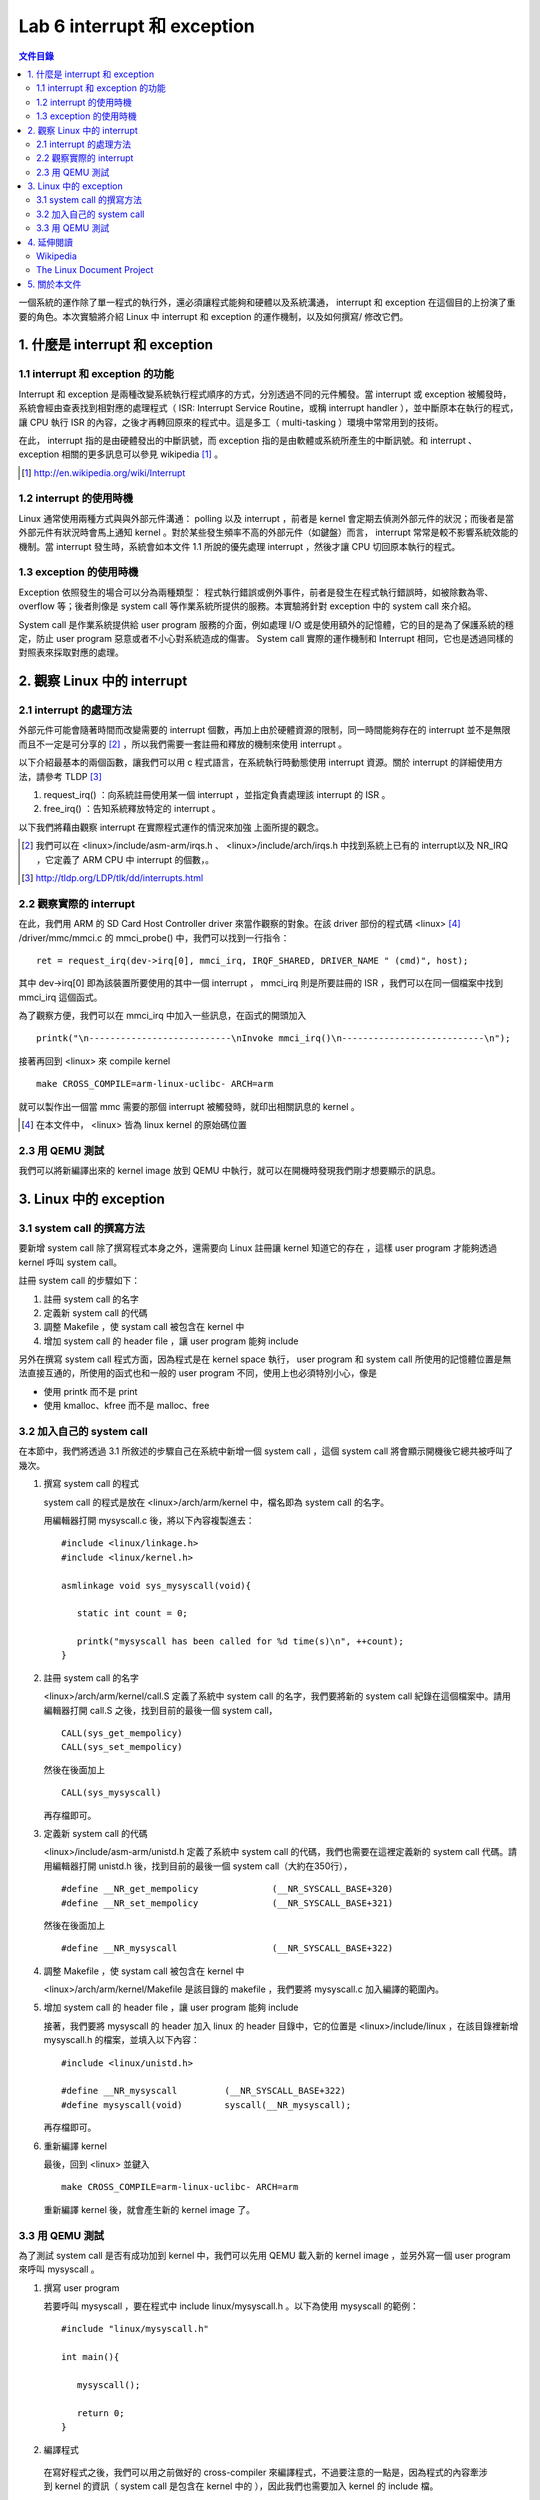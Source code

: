 =============================
Lab 6 interrupt 和 exception
=============================

.. contents:: 文件目錄
        :depth: 2

一個系統的運作除了單一程式的執行外，還必須讓程式能夠和硬體以及系統溝通， interrupt 和 exception 在這個目的上扮演了重要的角色。本次實驗將介紹 Linux 中 interrupt 和 exception 的運作機制，以及如何撰寫/ 修改它們。

1. 什麼是 interrupt 和 exception
================================

1.1 interrupt 和 exception 的功能
---------------------------------

Interrupt 和 exception 是兩種改變系統執行程式順序的方式，分別透過不同的元件觸發。當 interrupt 或 exception 被觸發時，系統會經由查表找到相對應的處理程式（ ISR: Interrupt Service Routine，或稱 interrupt handler ），並中斷原本在執行的程式，讓 CPU 執行 ISR 的內容，之後才再轉回原來的程式中。這是多工（ multi-tasking ）環境中常常用到的技術。

在此， interrupt 指的是由硬體發出的中斷訊號，而 exception 指的是由軟體或系統所產生的中斷訊號。和 interrupt 、 exception 相關的更多訊息可以參見 wikipedia [#]_ 。

.. [#] http://en.wikipedia.org/wiki/Interrupt

1.2 interrupt 的使用時機
------------------------

Linux 通常使用兩種方式與與外部元件溝通： polling 以及 interrupt ，前者是 kernel 會定期去偵測外部元件的狀況；而後者是當外部元件有狀況時會馬上通知 kernel 。對於某些發生頻率不高的外部元件（如鍵盤）而言， interrupt 常常是較不影響系統效能的機制。當 interrupt 發生時，系統會如本文件 1.1 所說的優先處理 interrupt ，然後才讓 CPU 切回原本執行的程式。

1.3 exception 的使用時機
------------------------

Exception 依照發生的場合可以分為兩種類型： 程式執行錯誤或例外事件，前者是發生在程式執行錯誤時，如被除數為零、 overflow 等；後者則像是 system call 等作業系統所提供的服務。本實驗將針對 exception 中的 system call 來介紹。

System call 是作業系統提供給 user program 服務的介面，例如處理 I/O 或是使用額外的記憶體，它的目的是為了保護系統的穩定，防止 user program 惡意或者不小心對系統造成的傷害。 System call 實際的運作機制和 Interrupt 相同，它也是透過同樣的對照表來採取對應的處理。

2. 觀察 Linux 中的 interrupt
============================

2.1 interrupt 的處理方法
-------------------------

外部元件可能會隨著時間而改變需要的 interrupt 個數，再加上由於硬體資源的限制，同一時間能夠存在的 interrupt 並不是無限而且不一定是可分享的 [#]_ ，所以我們需要一套註冊和釋放的機制來使用 interrupt 。

以下介紹最基本的兩個函數，讓我們可以用 c 程式語言，在系統執行時動態使用 interrupt 資源。關於 interrupt 的詳細使用方法，請參考 TLDP [#]_

1. request_irq() ：向系統註冊使用某一個 interrupt ，並指定負責處理該 interrupt 的 ISR 。

2. free_irq() ：告知系統釋放特定的 interrupt 。

以下我們將藉由觀察 interrupt 在實際程式運作的情況來加強 上面所提的觀念。

.. [#] 我們可以在 <linux>/include/asm-arm/irqs.h 、 <linux>/include/arch/irqs.h 中找到系統上已有的 interrupt以及 NR_IRQ ，它定義了 ARM CPU 中 interrupt 的個數，。

.. [#] http://tldp.org/LDP/tlk/dd/interrupts.html

2.2 觀察實際的 interrupt
-------------------------

在此，我們用 ARM 的 SD Card Host Controller driver 來當作觀察的對象。在該 driver 部份的程式碼 <linux> [#]_ /driver/mmc/mmci.c 的 mmci_probe() 中，我們可以找到一行指令：

::

  ret = request_irq(dev->irq[0], mmci_irq, IRQF_SHARED, DRIVER_NAME " (cmd)", host);

其中 dev->irq[0] 即為該裝置所要使用的其中一個 interrupt ， mmci_irq 則是所要註冊的 ISR ，我們可以在同一個檔案中找到 mmci_irq 這個函式。

為了觀察方便，我們可以在 mmci_irq 中加入一些訊息，在函式的開頭加入

::

   printk("\n---------------------------\nInvoke mmci_irq()\n---------------------------\n");

接著再回到 <linux> 來 compile kernel 

::

   make CROSS_COMPILE=arm-linux-uclibc- ARCH=arm 

就可以製作出一個當 mmc 需要的那個 interrupt 被觸發時，就印出相關訊息的 kernel 。
 
.. [#] 在本文件中， <linux> 皆為 linux kernel 的原始碼位置

2.3 用 QEMU 測試
-----------------

我們可以將新編譯出來的 kernel image 放到 QEMU 中執行，就可以在開機時發現我們剛才想要顯示的訊息。

3. Linux 中的 exception
=======================

3.1 system call 的撰寫方法
---------------------------

要新增 system call 除了撰寫程式本身之外，還需要向 Linux 註冊讓 kernel 知道它的存在 ，這樣 user program 才能夠透過 kernel 呼叫 system call。

註冊 system call 的步驟如下：

1. 註冊 system call 的名字

2. 定義新 system call 的代碼

3. 調整 Makefile ，使 systam call 被包含在 kernel 中

4. 增加 system call 的 header file ，讓 user program 能夠 include


另外在撰寫 system call 程式方面，因為程式是在 kernel space 執行， user program 和 system call 所使用的記憶體位置是無法直接互通的，所使用的函式也和一般的 user program 不同，使用上也必須特別小心，像是

- 使用 printk 而不是 print

- 使用 kmalloc、kfree 而不是 malloc、free

.. 應該加個如何寫 sys call 的連結

3.2 加入自己的 system call
---------------------------

在本節中，我們將透過 3.1 所敘述的步驟自己在系統中新增一個 system call ，這個 system call 將會顯示開機後它總共被呼叫了幾次。

1. 撰寫 system call 的程式

   system call 的程式是放在 <linux>/arch/arm/kernel 中，檔名即為 system call 的名字。

   用編輯器打開 mysyscall.c 後，將以下內容複製進去：

   ::

     #include <linux/linkage.h>
     #include <linux/kernel.h>

     asmlinkage void sys_mysyscall(void){

        static int count = 0;

        printk("mysyscall has been called for %d time(s)\n", ++count);
     }

  
2. 註冊 system call 的名字

   <linux>/arch/arm/kernel/call.S 定義了系統中 system call 的名字，我們要將新的 system call 紀錄在這個檔案中。請用編輯器打開 call.S 之後，找到目前的最後一個 system call，

   ::

      CALL(sys_get_mempolicy)
      CALL(sys_set_mempolicy)

   然後在後面加上

   ::

      CALL(sys_mysyscall)

   再存檔即可。

3. 定義新 system call 的代碼

   <linux>/include/asm-arm/unistd.h 定義了系統中 system call 的代碼，我們也需要在這裡定義新的 system call 代碼。請用編輯器打開 unistd.h 後，找到目前的最後一個 system call（大約在350行），

   ::

     #define __NR_get_mempolicy              (__NR_SYSCALL_BASE+320)
     #define __NR_set_mempolicy              (__NR_SYSCALL_BASE+321)


   然後在後面加上

   ::

     #define __NR_mysyscall                  (__NR_SYSCALL_BASE+322)


4. 調整 Makefile ，使 systam call 被包含在 kernel 中

   <linux>/arch/arm/kernel/Makefile 是該目錄的 makefile ，我們要將 mysyscall.c 加入編譯的範圍內。

5. 增加 system call 的 header file ，讓 user program 能夠 include

   接著，我們要將 mysyscall 的 header 加入 linux 的 header 目錄中，它的位置是 <linux>/include/linux ，在該目錄裡新增 mysyscall.h 的檔案，並填入以下內容：

   ::

     #include <linux/unistd.h>

     #define __NR_mysyscall         (__NR_SYSCALL_BASE+322)
     #define mysyscall(void)        syscall(__NR_mysyscall); 

   再存檔即可。

6. 重新編譯 kernel

   最後，回到 <linux> 並鍵入

   ::

     make CROSS_COMPILE=arm-linux-uclibc- ARCH=arm 

   重新編譯 kernel 後，就會產生新的 kernel image 了。

3.3 用 QEMU 測試
-----------------

為了測試 system call 是否有成功加到 kernel 中，我們可以先用 QEMU 載入新的 kernel image ，並另外寫一個 user program 來呼叫 mysyscall 。

1. 撰寫 user program

   若要呼叫 mysyscall ，要在程式中 include linux/mysyscall.h 。以下為使用 mysyscall 的範例：

   ::

     #include "linux/mysyscall.h"

     int main(){

        mysyscall();

        return 0;
     }


2. 編譯程式

  在寫好程式之後，我們可以用之前做好的 cross-compiler 來編譯程式，不過要注意的一點是，因為程式的內容牽涉到 kernel 的資訊（ system call 是包含在 kernel 中的 ），因此我們也需要加入 kernel 的 include 檔。

  假設要編譯的程式檔名為 test.c ，而要生成的執行檔為 test.out ，則在終端機下鍵入：

  ::

    arm-linux-uclibc-gcc -I<linux>/include/ -static test.c -o test.out 

  即可。

3. 用 QEMU 執行

   我們只需要將 執行 QEMU 時的 -kernel 參數後面換成新編譯完成的 kernel ，就可以使用新的 system call 了。如果 system call 製作成功，你應該可以發現 mysyscall 會隨著呼叫的次數而改變顯示的訊息。


4. 延伸閱讀
===========

Wikipedia
---------
- interrupt http://en.wikipedia.org/wiki/Interrupt

The Linux Document Project
--------------------------
- interrupt http://tldp.org/LDP/tlk/dd/interrupts.html
- exceptiong http://tldp.org/LDP/khg/HyperNews/get/devices/exceptions.html
- How_System_Calls_Work_on_Linux/i86 http://tldp.org/LDP/khg/HyperNews/get/syscall/syscall86.html
- system call http://tldp.org/LDP/lkmpg/2.6/html/x978.html


5. 關於本文件
=============

本文件以 `reStructuredText`_ 格式編撰，並可使用 `docutils`_ 工具轉換成 `HTML`_ 或 LaTeX 各類格式。

.. _reStructuredText: http://docutils.sourceforge.net/rst.html
.. _docutils: http://docutils.sourceforge.net/
.. _HTML: http://www.hosting4u.cz/jbar/rest/rest.html

